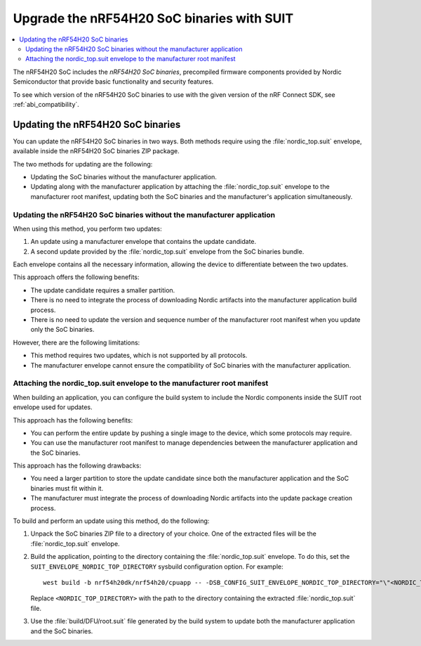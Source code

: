 .. _ug_nrf54h20_suit_soc_binaries:

Upgrade the nRF54H20 SoC binaries with SUIT
###########################################

.. contents::
   :local:
   :depth: 2

The nRF54H20 SoC includes the *nRF54H20 SoC binaries*, precompiled firmware components provided by Nordic Semiconductor that provide basic functionality and security features.

To see which version of the nRF54H20 SoC binaries to use with the given version of the nRF Connect SDK, see :ref:`abi_compatibility`.

Updating the nRF54H20 SoC binaries
**********************************

You can update the nRF54H20 SoC binaries in two ways.
Both methods require using the :file:`nordic_top.suit` envelope, available inside the nRF54H20 SoC binaries ZIP package.

The two methods for updating are the following:

* Updating the SoC binaries without the manufacturer application.

* Updating along with the manufacturer application by attaching the :file:`nordic_top.suit` envelope to the manufacturer root manifest, updating both the SoC binaries and the manufacturer's application simultaneously.


Updating the nRF54H20 SoC binaries without the manufacturer application
=======================================================================

When using this method, you perform two updates:

1. An update using a manufacturer envelope that contains the update candidate.
2. A second update provided by the :file:`nordic_top.suit` envelope from the SoC binaries bundle.

Each envelope contains all the necessary information, allowing the device to differentiate between the two updates.

This approach offers the following benefits:

* The update candidate requires a smaller partition.
* There is no need to integrate the process of downloading Nordic artifacts into the manufacturer application build process.
* There is no need to update the version and sequence number of the manufacturer root manifest when you update only the SoC binaries.

However, there are the following limitations:

* This method requires two updates, which is not supported by all protocols.
* The manufacturer envelope cannot ensure the compatibility of SoC binaries with the manufacturer application.


Attaching the nordic_top.suit envelope to the manufacturer root manifest
========================================================================

When building an application, you can configure the build system to include the Nordic components inside the SUIT root envelope used for updates.

This approach has the following benefits:

* You can perform the entire update by pushing a single image to the device, which some protocols may require.
* You can use the manufacturer root manifest to manage dependencies between the manufacturer application and the SoC binaries.

This approach has the following drawbacks:

* You need a larger partition to store the update candidate since both the manufacturer application and the SoC binaries must fit within it.
* The manufacturer must integrate the process of downloading Nordic artifacts into the update package creation process.

To build and perform an update using this method, do the following:

1. Unpack the SoC binaries ZIP file to a directory of your choice.
   One of the extracted files will be the :file:`nordic_top.suit` envelope.

2. Build the application, pointing to the directory containing the :file:`nordic_top.suit` envelope.
   To do this, set the ``SUIT_ENVELOPE_NORDIC_TOP_DIRECTORY`` sysbuild configuration option.
   For example::

      west build -b nrf54h20dk/nrf54h20/cpuapp -- -DSB_CONFIG_SUIT_ENVELOPE_NORDIC_TOP_DIRECTORY="\"<NORDIC_TOP_DIRECTORY>\""

   Replace ``<NORDIC_TOP_DIRECTORY>`` with the path to the directory containing the extracted :file:`nordic_top.suit` file.

3. Use the :file:`build/DFU/root.suit` file generated by the build system to update both the manufacturer application and the SoC binaries.

